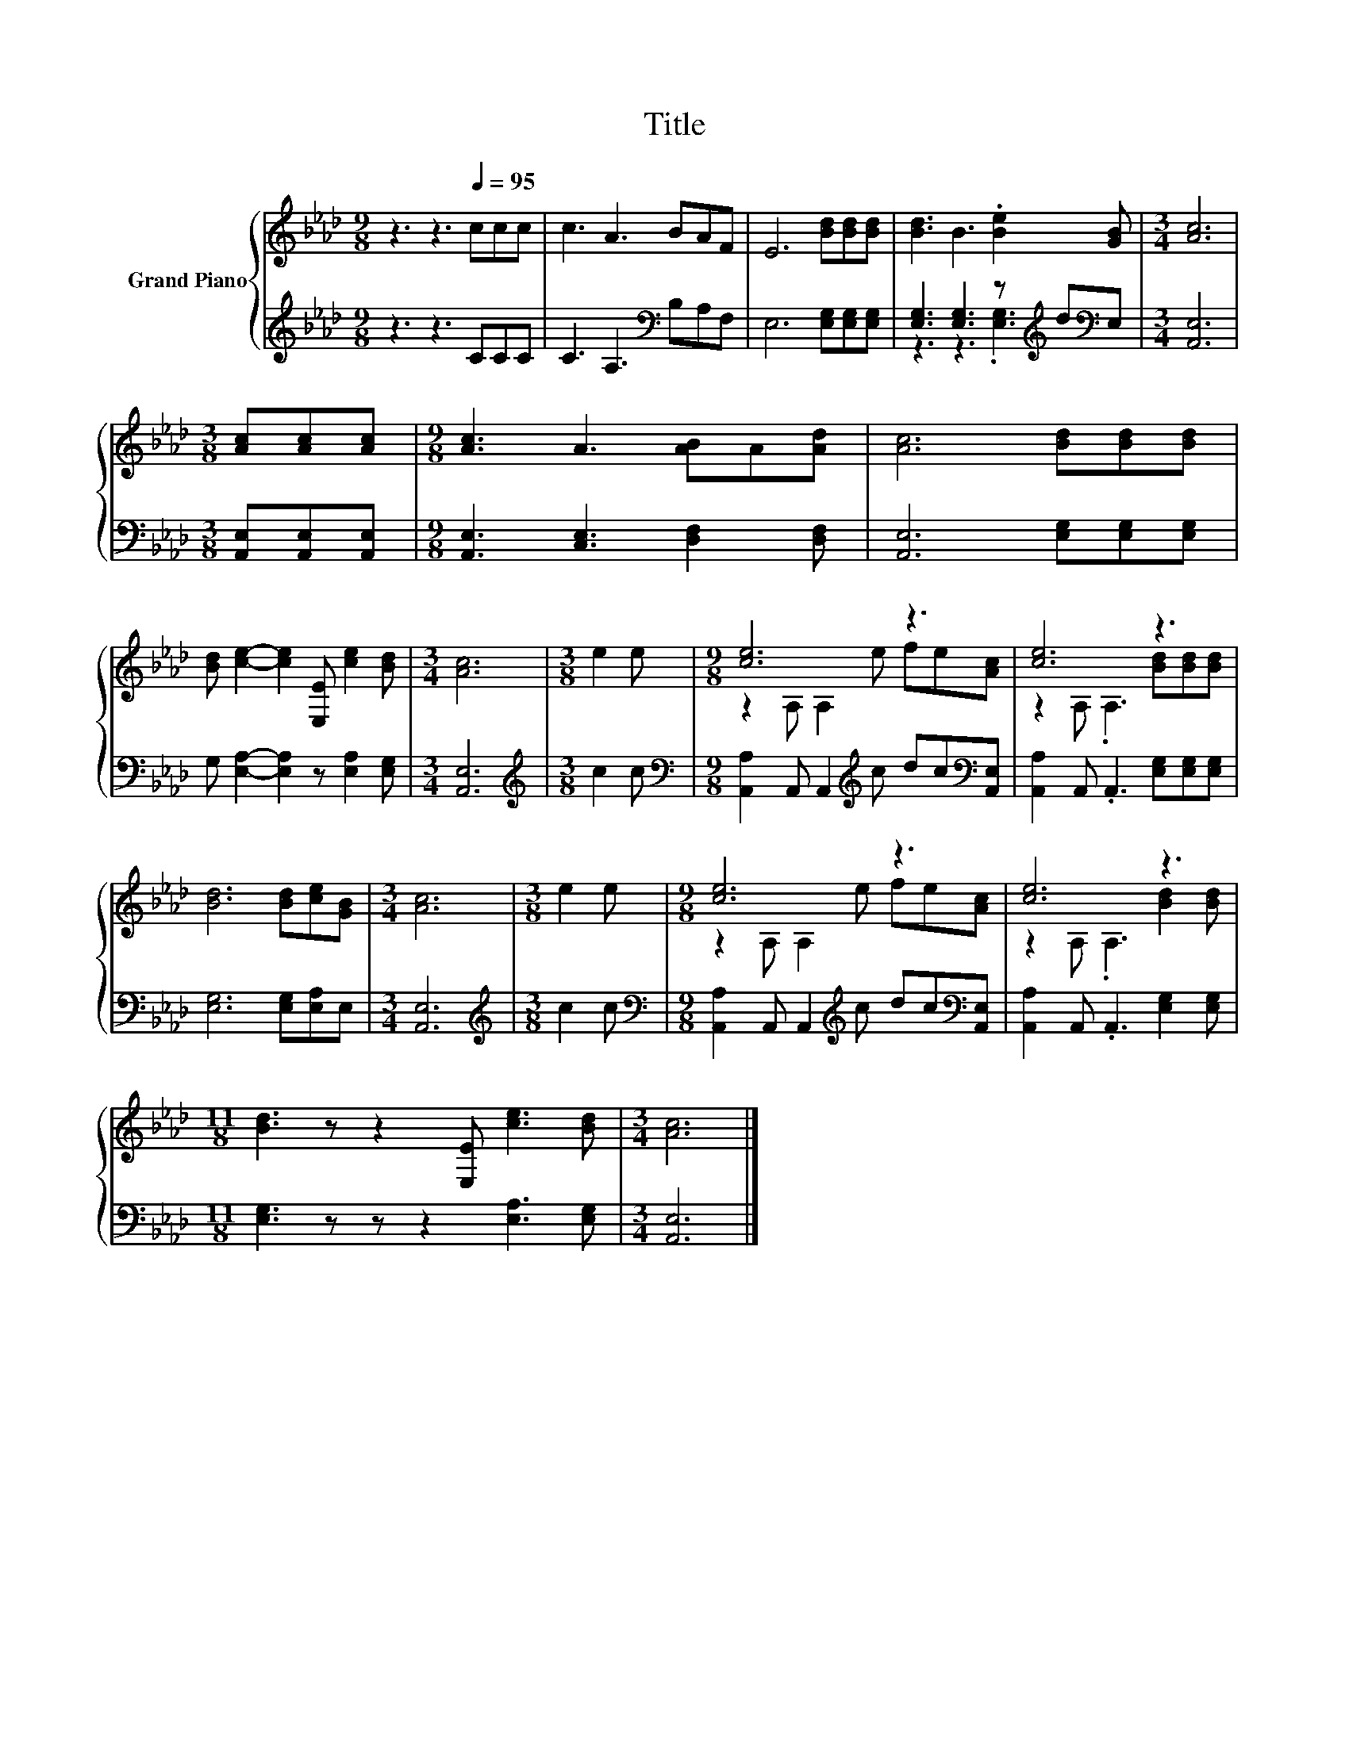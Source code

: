 X:1
T:Title
%%score { ( 1 4 ) | ( 2 3 ) }
L:1/8
M:9/8
K:Ab
V:1 treble nm="Grand Piano"
V:4 treble 
V:2 treble 
V:3 treble 
V:1
 z3 z3[Q:1/4=95] ccc | c3 A3 BAF | E6 [Bd][Bd][Bd] | [Bd]3 B3 .[Be]2 [GB] |[M:3/4] [Ac]6 | %5
[M:3/8] [Ac][Ac][Ac] |[M:9/8] [Ac]3 A3 [AB]A[Ad] | [Ac]6 [Bd][Bd][Bd] | %8
 [Bd] [ce]2- [ce]2 [E,E] [ce]2 [Bd] |[M:3/4] [Ac]6 |[M:3/8] e2 e |[M:9/8] [ce]6 z3 | [ce]6 z3 | %13
 [Bd]6 [Bd][ce][GB] |[M:3/4] [Ac]6 |[M:3/8] e2 e |[M:9/8] [ce]6 z3 | [ce]6 z3 | %18
[M:11/8] [Bd]3 z z2 [E,E] [ce]3 [Bd] |[M:3/4] [Ac]6 |] %20
V:2
 z3 z3 CCC | C3 A,3[K:bass] B,A,F, | E,6 [E,G,][E,G,][E,G,] | %3
 [E,G,]3 [E,G,]3 z[K:treble] d[K:bass]E, |[M:3/4] [A,,E,]6 |[M:3/8] [A,,E,][A,,E,][A,,E,] | %6
[M:9/8] [A,,E,]3 [C,E,]3 [D,F,]2 [D,F,] | [A,,E,]6 [E,G,][E,G,][E,G,] | %8
 G, [E,A,]2- [E,A,]2 z [E,A,]2 [E,G,] |[M:3/4] [A,,E,]6 |[M:3/8][K:treble] c2 c | %11
[M:9/8][K:bass] [A,,A,]2 A,, A,,2[K:treble] c dc[K:bass][A,,E,] | %12
 [A,,A,]2 A,, .A,,3 [E,G,][E,G,][E,G,] | [E,G,]6 [E,G,][E,A,]E, |[M:3/4] [A,,E,]6 | %15
[M:3/8][K:treble] c2 c |[M:9/8][K:bass] [A,,A,]2 A,, A,,2[K:treble] c dc[K:bass][A,,E,] | %17
 [A,,A,]2 A,, .A,,3 [E,G,]2 [E,G,] |[M:11/8] [E,G,]3 z z z2 [E,A,]3 [E,G,] |[M:3/4] [A,,E,]6 |] %20
V:3
 x9 | x6[K:bass] x3 | x9 | z3 z3 .[E,G,]3[K:treble][K:bass] |[M:3/4] x6 |[M:3/8] x3 |[M:9/8] x9 | %7
 x9 | x9 |[M:3/4] x6 |[M:3/8][K:treble] x3 |[M:9/8][K:bass] x5[K:treble] x3[K:bass] x | x9 | x9 | %14
[M:3/4] x6 |[M:3/8][K:treble] x3 |[M:9/8][K:bass] x5[K:treble] x3[K:bass] x | x9 |[M:11/8] x11 | %19
[M:3/4] x6 |] %20
V:4
 x9 | x9 | x9 | x9 |[M:3/4] x6 |[M:3/8] x3 |[M:9/8] x9 | x9 | x9 |[M:3/4] x6 |[M:3/8] x3 | %11
[M:9/8] z2 A, A,2 e fe[Ac] | z2 A, .A,3 [Bd][Bd][Bd] | x9 |[M:3/4] x6 |[M:3/8] x3 | %16
[M:9/8] z2 A, A,2 e fe[Ac] | z2 A, .A,3 [Bd]2 [Bd] |[M:11/8] x11 |[M:3/4] x6 |] %20

